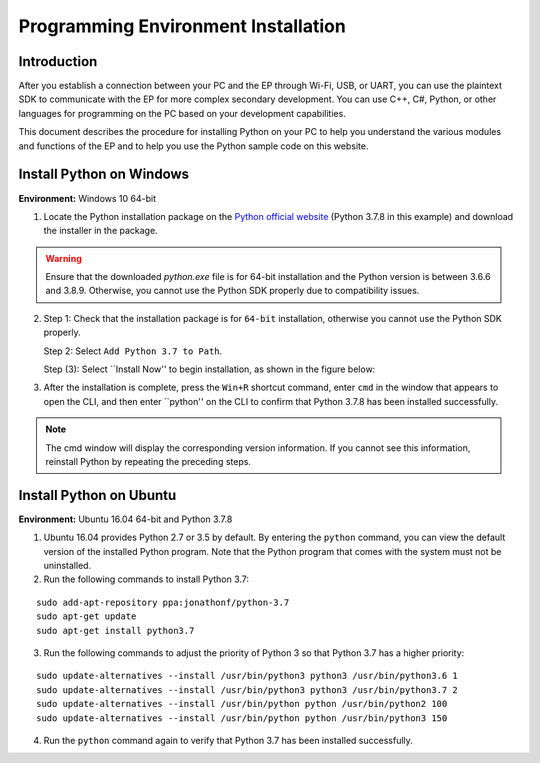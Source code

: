 ﻿======================================
 Programming Environment Installation
======================================

Introduction
--------------

After you establish a connection between your PC and the EP through Wi-Fi, USB, or UART, you can use the plaintext SDK to communicate with the EP for more complex secondary development. You can use C++, C#, Python, or other languages for programming on the PC based on your development capabilities.

This document describes the procedure for installing Python on your PC to help you understand the various modules and functions of the EP and to help you use the Python sample code on this website.


Install Python on Windows
-------------------------

**Environment:** Windows 10 64-bit

1. Locate the Python installation package on the `Python official website <https://www.python.org/downloads/windows/>`_ (Python 3.7.8 in this example) and download the installer in the package.

.. warning:: Ensure that the downloaded `python.exe` file is for 64-bit installation and the Python version is between 3.6.6 and 3.8.9. Otherwise, you cannot use the Python SDK properly due to compatibility issues.

.. image:: ./images/win_python_setup1.png


2. Step 1: Check that the installation package is for ``64-bit`` installation, otherwise you cannot use the Python SDK properly.

   Step 2: Select ``Add Python 3.7 to Path``.

   Step (3): Select ``Install Now'' to begin installation, as shown in the figure below:

.. image:: ./images/win_python_setup2.png


3. After the installation is complete, press the ``Win+R`` shortcut command, enter ``cmd`` in the window that appears to open the CLI, and then enter ``python'' on the CLI to confirm that Python 3.7.8 has been installed successfully.

.. image:: ./images/python_version.png

.. note:: The cmd window will display the corresponding version information. If you cannot see this information, reinstall Python by repeating the preceding steps.


Install Python on Ubuntu
-------------------------

**Environment:** Ubuntu 16.04 64-bit and Python 3.7.8

1. Ubuntu 16.04 provides Python 2.7 or 3.5 by default. By entering the ``python`` command, you can view the default version of the installed Python program. Note that the Python program that comes with the system must not be uninstalled.

2. Run the following commands to install Python 3.7:

::

	sudo add-apt-repository ppa:jonathonf/python-3.7
	sudo apt-get update
	sudo apt-get install python3.7

3. Run the following commands to adjust the priority of Python 3 so that Python 3.7 has a higher priority:

::

		sudo update-alternatives --install /usr/bin/python3 python3 /usr/bin/python3.6 1
		sudo update-alternatives --install /usr/bin/python3 python3 /usr/bin/python3.7 2
		sudo update-alternatives --install /usr/bin/python python /usr/bin/python2 100
		sudo update-alternatives --install /usr/bin/python python /usr/bin/python3 150

4. Run the ``python`` command again to verify that Python 3.7 has been installed successfully.


